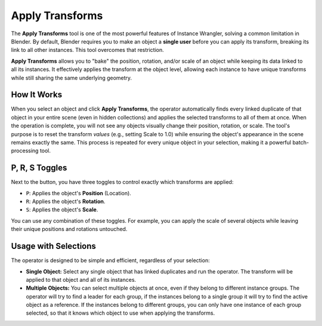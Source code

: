 Apply Transforms
================

The **Apply Transforms** tool is one of the most powerful features of Instance Wrangler, solving a common limitation in Blender. By default, Blender requires you to make an object a **single user** before you can apply its transform, breaking its link to all other instances. This tool overcomes that restriction.

**Apply Transforms** allows you to "bake" the position, rotation, and/or scale of an object while keeping its data linked to all its instances. It effectively applies the transform at the object level, allowing each instance to have unique transforms while still sharing the same underlying geometry.

How It Works
------------
When you select an object and click **Apply Transforms**, the operator automatically finds every linked duplicate of that object in your entire scene (even in hidden collections) and applies the selected transforms to all of them at once. When the operation is complete, you will not see any objects visually change their position, rotation, or scale. The tool's purpose is to reset the transform *values* (e.g., setting Scale to 1.0) while ensuring the object's appearance in the scene remains exactly the same. This process is repeated for every unique object in your selection, making it a powerful batch-processing tool.

P, R, S Toggles
---------------
Next to the button, you have three toggles to control exactly which transforms are applied:

* ``P``: Applies the object's **Position** (Location).
* ``R``: Applies the object's **Rotation**.
* ``S``: Applies the object's **Scale**.

You can use any combination of these toggles. For example, you can apply the scale of several objects while leaving their unique positions and rotations untouched.

Usage with Selections
---------------------
The operator is designed to be simple and efficient, regardless of your selection:

* **Single Object:** Select any single object that has linked duplicates and run the operator. The transform will be applied to that object and all of its instances.
* **Multiple Objects:** You can select multiple objects at once, even if they belong to different instance groups. The operator will try to find a leader for each group, if the instances belong to a single group it will try to find the active object as a reference. If the instances belong to different groups, you can only have one instance of each group selected, so that it knows which object to use when applying the transforms. 
